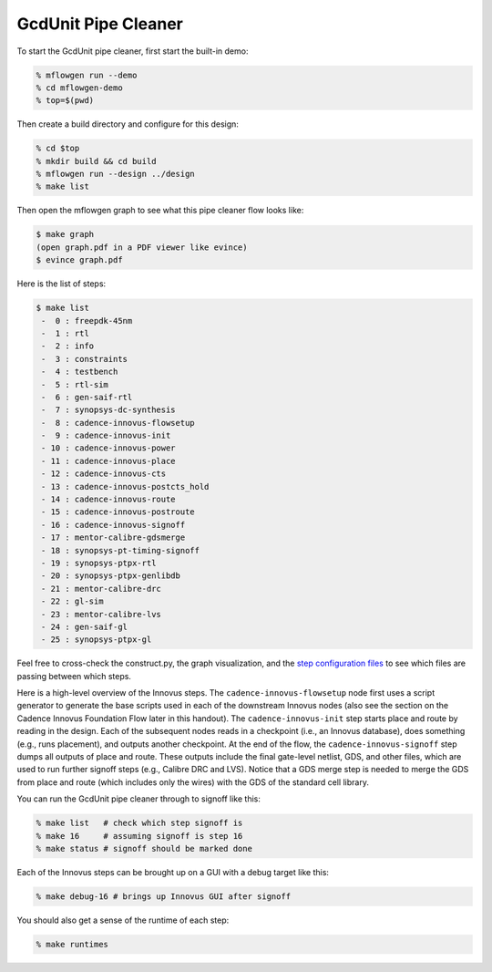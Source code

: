 GcdUnit Pipe Cleaner
==========================================================================

To start the GcdUnit pipe cleaner, first start the built-in demo:

.. code:: bash

    % mflowgen run --demo
    % cd mflowgen-demo
    % top=$(pwd)

Then create a build directory and configure for this design:

.. code:: bash

    % cd $top
    % mkdir build && cd build
    % mflowgen run --design ../design
    % make list

Then open the mflowgen graph to see what this pipe cleaner flow looks
like:

.. code:: bash

    $ make graph
    (open graph.pdf in a PDF viewer like evince)
    $ evince graph.pdf

Here is the list of steps:

.. code:: bash

    $ make list
     -  0 : freepdk-45nm
     -  1 : rtl
     -  2 : info
     -  3 : constraints
     -  4 : testbench
     -  5 : rtl-sim
     -  6 : gen-saif-rtl
     -  7 : synopsys-dc-synthesis
     -  8 : cadence-innovus-flowsetup
     -  9 : cadence-innovus-init
     - 10 : cadence-innovus-power
     - 11 : cadence-innovus-place
     - 12 : cadence-innovus-cts
     - 13 : cadence-innovus-postcts_hold
     - 14 : cadence-innovus-route
     - 15 : cadence-innovus-postroute
     - 16 : cadence-innovus-signoff
     - 17 : mentor-calibre-gdsmerge
     - 18 : synopsys-pt-timing-signoff
     - 19 : synopsys-ptpx-rtl
     - 20 : synopsys-ptpx-genlibdb
     - 21 : mentor-calibre-drc
     - 22 : gl-sim
     - 23 : mentor-calibre-lvs
     - 24 : gen-saif-gl
     - 25 : synopsys-ptpx-gl

Feel free to cross-check the construct.py, the graph visualization, and
the `step configuration files
<https://github.com/cornell-brg/mflowgen/tree/master/steps>`_ to see which
files are passing between which steps.

Here is a high-level overview of the Innovus steps. The
``cadence-innovus-flowsetup`` node first uses a script generator to
generate the base scripts used in each of the downstream Innovus nodes
(also see the section on the Cadence Innovus Foundation Flow later in this
handout). The ``cadence-innovus-init`` step starts place and route by
reading in the design. Each of the subsequent nodes reads in a checkpoint
(i.e., an Innovus database), does something (e.g., runs placement), and
outputs another checkpoint. At the end of the flow, the
``cadence-innovus-signoff`` step dumps all outputs of place and route.
These outputs include the final gate-level netlist, GDS, and other files,
which are used to run further signoff steps (e.g., Calibre DRC and LVS).
Notice that a GDS merge step is needed to merge the GDS from place and
route (which includes only the wires) with the GDS of the standard cell
library.

You can run the GcdUnit pipe cleaner through to signoff like this:

.. code:: bash

    % make list   # check which step signoff is
    % make 16     # assuming signoff is step 16
    % make status # signoff should be marked done

Each of the Innovus steps can be brought up on a GUI with a debug target like this:

.. code:: bash

    % make debug-16 # brings up Innovus GUI after signoff

You should also get a sense of the runtime of each step:

.. code:: bash

    % make runtimes



